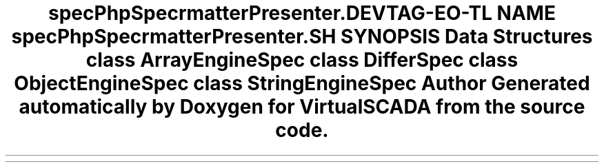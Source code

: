 .TH "spec\PhpSpec\Formatter\Presenter\Differ" 3 "Tue Apr 14 2015" "Version 1.0" "VirtualSCADA" \" -*- nroff -*-
.ad l
.nh
.SH NAME
spec\PhpSpec\Formatter\Presenter\Differ \- 
.SH SYNOPSIS
.br
.PP
.SS "Data Structures"

.in +1c
.ti -1c
.RI "class \fBArrayEngineSpec\fP"
.br
.ti -1c
.RI "class \fBDifferSpec\fP"
.br
.ti -1c
.RI "class \fBObjectEngineSpec\fP"
.br
.ti -1c
.RI "class \fBStringEngineSpec\fP"
.br
.in -1c
.SH "Author"
.PP 
Generated automatically by Doxygen for VirtualSCADA from the source code\&.
